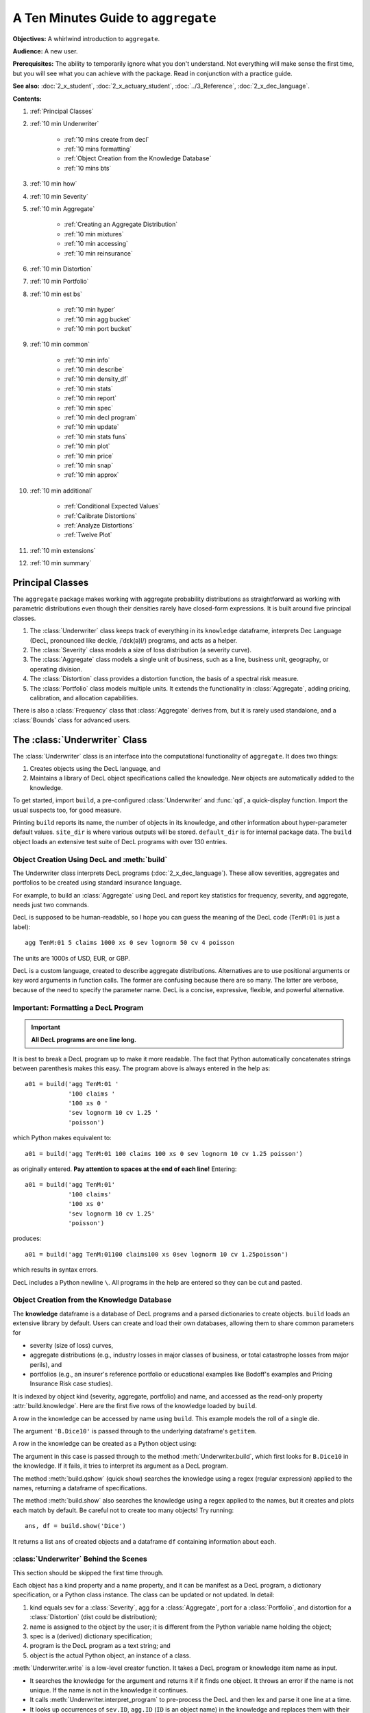 .. _2_x_10mins:

.. reviewed 2022-12-26

A Ten Minutes Guide to ``aggregate``
=====================================

**Objectives:** A whirlwind introduction to ``aggregate``.

**Audience:** A new user.

**Prerequisites:** The ability to temporarily ignore what you don't understand. Not everything will make sense the first time, but you will see what you can achieve with the package. Read in conjunction with a practice guide.

**See also:** :doc:`2_x_student`, :doc:`2_x_actuary_student`, :doc:`../3_Reference`, :doc:`2_x_dec_language`.


**Contents:**

#. :ref:`Principal Classes`
#. :ref:`10 min Underwriter`

    - :ref:`10 mins create from decl`
    - :ref:`10 mins formatting`
    - :ref:`Object Creation from the Knowledge Database`
    - :ref:`10 mins bts`

#. :ref:`10 min how`
#. :ref:`10 min Severity`
#. :ref:`10 min Aggregate`

    - :ref:`Creating an Aggregate Distribution`
    - :ref:`10 min mixtures`
    - :ref:`10 min accessing`
    - :ref:`10 min reinsurance`

#. :ref:`10 min Distortion`
#. :ref:`10 min Portfolio`
#. :ref:`10 min est bs`

    - :ref:`10 min hyper`
    - :ref:`10 min agg bucket`
    - :ref:`10 min port bucket`

#. :ref:`10 min common`

    - :ref:`10 min info`
    - :ref:`10 min describe`
    - :ref:`10 min density_df`
    - :ref:`10 min stats`
    - :ref:`10 min report`
    - :ref:`10 min spec`
    - :ref:`10 min decl program`
    - :ref:`10 min update`
    - :ref:`10 min stats funs`
    - :ref:`10 min plot`
    - :ref:`10 min price`
    - :ref:`10 min snap`
    - :ref:`10 min approx`

#. :ref:`10 min additional`

    - :ref:`Conditional Expected Values`
    - :ref:`Calibrate Distortions`
    - :ref:`Analyze Distortions`
    - :ref:`Twelve Plot`

#. :ref:`10 min extensions`
#. :ref:`10 min summary`

Principal Classes
------------------

The ``aggregate`` package makes working with aggregate probability distributions as straightforward as working with parametric distributions even though their densities rarely have closed-form expressions. It is built around five principal classes.

#. The :class:`Underwriter` class keeps track of everything in its ``knowledge`` dataframe, interprets Dec Language (DecL, pronounced like deckle, /ˈdɛk(ə)l/) programs, and acts as a helper.
#. The :class:`Severity` class models a size of loss distribution (a severity curve).
#. The :class:`Aggregate` class models a single unit of business, such as a line, business unit, geography, or operating division.
#. The :class:`Distortion` class provides a distortion function, the basis of a spectral risk measure.
#. The :class:`Portfolio` class models multiple units. It extends the functionality in :class:`Aggregate`, adding pricing, calibration, and allocation capabilities.

There is also a :class:`Frequency` class that :class:`Aggregate` derives from, but it is rarely used standalone, and a :class:`Bounds` class for advanced users.

.. _10 min Underwriter:

The :class:`Underwriter` Class
-------------------------------

The :class:`Underwriter` class is an interface into the computational functionality of ``aggregate``. It does two things:

#. Creates objects using the DecL language, and

#. Maintains a library of DecL object specifications called the knowledge. New objects are automatically added to the knowledge.

To get started, import ``build``, a pre-configured :class:`Underwriter` and :func:`qd`, a quick-display function. Import the usual suspects too, for good measure.

.. ipython:: python
    :okwarning:

    from aggregate import build, qd
    import pandas as pd, numpy as np, matplotlib.pyplot as plt

Printing ``build`` reports its name, the number of objects in its knowledge, and other information about hyper-parameter default values. ``site_dir`` is where various outputs will be stored. ``default_dir`` is for internal package data. The ``build`` object loads an extensive test suite of DecL programs with over 130 entries.

.. ipython:: python
    :okwarning:

    build

.. _10 mins create from decl:

Object Creation Using DecL and :meth:`build`
~~~~~~~~~~~~~~~~~~~~~~~~~~~~~~~~~~~~~~~~~~~~~~~~

The Underwriter class interprets DecL programs (:doc:`2_x_dec_language`). These allow severities, aggregates and portfolios to be created using standard insurance language.

For example, to build an :class:`Aggregate` using DecL and report key statistics for frequency, severity, and aggregate, needs just two commands.

.. ipython:: python
    :okwarning:

    a01 = build('agg TenM:01 100 claims 100 xs 0 sev lognorm 10 cv 1.25 poisson')
    qd(a01)


DecL is supposed to be human-readable, so I hope you can guess the meaning of the DecL code (``TenM:01`` is just a label)::

    agg TenM:01 5 claims 1000 xs 0 sev lognorm 50 cv 4 poisson

The units are 1000s of USD, EUR, or GBP.

DecL is a custom language, created to describe aggregate distributions. Alternatives are to use positional arguments or key word arguments in function calls. The former are confusing because there are so many. The latter are verbose, because of the need to specify the parameter name. DecL is a concise, expressive, flexible, and powerful alternative.

.. _10 mins formatting:

Important: Formatting a DecL Program
~~~~~~~~~~~~~~~~~~~~~~~~~~~~~~~~~~~~~~

.. important::

    **All DecL programs are one line long.**

It is best to break a DecL program up to make it more readable. The fact that Python automatically concatenates strings between parenthesis makes this easy. The program above is always entered in the help as::

    a01 = build('agg TenM:01 '
                '100 claims '
                '100 xs 0 '
                'sev lognorm 10 cv 1.25 '
                'poisson')

which Python makes equivalent to::

    a01 = build('agg TenM:01 100 claims 100 xs 0 sev lognorm 10 cv 1.25 poisson')

as originally entered. **Pay attention to spaces at the end of each line!** Entering::

    a01 = build('agg TenM:01'
                '100 claims'
                '100 xs 0'
                'sev lognorm 10 cv 1.25'
                'poisson')

produces::

    a01 = build('agg TenM:01100 claims100 xs 0sev lognorm 10 cv 1.25poisson')

which results in syntax errors.

DecL includes a Python newline ``\``. All programs in the help are entered so they can be cut and pasted.


Object Creation from the Knowledge Database
~~~~~~~~~~~~~~~~~~~~~~~~~~~~~~~~~~~~~~~~~~~~~~~~~

The **knowledge** dataframe is a database of DecL programs and a parsed
dictionaries to create objects. ``build`` loads an extensive library by
default. Users can create and load their own databases, allowing them to share common parameters for

- severity (size of loss) curves,
- aggregate distributions (e.g., industry losses in major classes of business, or total catastrophe losses from major perils), and
- portfolios (e.g., an insurer's reference portfolio or educational examples like Bodoff's examples and Pricing Insurance Risk case studies).

It is indexed by object kind (severity, aggregate, portfolio) and name, and accessed as the read-only property :attr:`build.knowledge`. Here are the first five rows of the knowledge loaded by ``build``.

.. ipython:: python
    :okwarning:

    qd(build.knowledge.head(), justify="left", max_colwidth=60)

A row in the knowledge can be accessed by name using ``build``. This example models the roll of a single die.

.. ipython:: python
    :okwarning:

    print(build['B.Dice10'])

The argument ``'B.Dice10'`` is passed through to the underlying dataframe's ``getitem``.

.. _10mins create from knowledge:

A row in the knowledge can be created as a Python object using:

.. ipython:: python
    :okwarning:

    aDice = build('B.Dice10')
    qd(aDice)

The argument in this case is passed through to the method :meth:`Underwriter.build`, which first looks for ``B.Dice10`` in the knowledge. If it fails, it tries to interpret its argument as a DecL program.

The method :meth:`build.qshow` (quick show) searches the knowledge using a regex (regular expression) applied to the names, returning a dataframe of specifications.

.. ipython:: python
    :okwarning:

    qd(build.qshow('Dice').head(3), justify="left", max_colwidth=60)

The method :meth:`build.show` also searches the knowledge using a regex applied to the names, but it creates and plots each match by default. Be careful not to create too many objects! Try running::

    ans, df = build.show('Dice')

It returns a list ``ans`` of created objects and a dataframe ``df`` containing information about each.

.. _10 mins bts:

:class:`Underwriter` Behind the Scenes
~~~~~~~~~~~~~~~~~~~~~~~~~~~~~~~~~~~~~~

This section should be skipped the first time through.

Each object has a kind property and a name property, and it can be manifest as a DecL program, a dictionary specification, or a Python class instance. The class can be updated or not updated. In detail:

1. kind equals sev for a :class:`Severity`, agg for a :class:`Aggregate`, port for a :class:`Portfolio`, and distortion for a :class:`Distortion` (dist could be distribution);
2. name is assigned to the object by the user; it is different from the Python variable name holding the object;
3. spec is a (derived) dictionary specification;
4. program is the DecL program as a text string; and
5. object is the actual Python object, an instance of a class.

:meth:`Underwriter.write` is a low-level creator function. It takes a DecL program or knowledge item name as input.

* It searches the knowledge for the argument and returns it if it finds one object. It throws an error if the name is not unique. If the name is not in the knowledge it continues.
* It calls :meth:`Underwriter.interpret_program` to pre-process the DecL and then lex and parse it one line at a time.
* It looks up occurrences of ``sev.ID``, ``agg.ID`` (``ID`` is an object name) in the knowledge and replaces them with their definitions.
* It calls :meth:`Underwriter.factory` to create any objects and update them if requested.
* It returns a list of :class:`Answer` objects, with kind, name, spec, program, and object attributes.

:meth:`Underwriter.write_file` reads a file and passes it to :meth:`Underwriter.write`. It is a convenience function.

The :meth:`Underwriter.build` method wraps the
:meth:`Underwriter.write` and provides sensible defaults to shield the user from its internal details. :math:`build` takes the following steps:

* It calls :meth:`write` with ``update=False``.
* It then estimates sensible hyper-parameters and uses them to :meth:`update` the object's discrete distribution. It tries to distinguish discrete output distributions from continuous or mixed ones.
* If the DecL program produces only one output, it strips it out of the answer returned by ``write`` and returns just that object.
* If the DecL program produces only one portfolio output (but possibly other non-portfolio objects), it returns just that.

:meth:`Underwriter.interpret_program` interprets DecL programs and matches them with the parsed specs in an ``Answer(kind, name, spec, program, object=None)`` object. It adds the result to the knowledge.

:meth:`Underwriter.factory` takes an ``Answer`` argument and updates it by creating the relevant object and updating it if ``build.update is True``.

A set of methods called :meth:`interpreter_xxx` run DecL  programs through parser for debugging purposes, but do not create any output or add anything to the knowledge.

* :meth:`Underwriter.interpreter_line` works on one line.
* :meth:`Underwriter.interpreter_file`  works on each line in a file.
* :meth:`Underwriter.interpreter_list` works on each item in a list.
* :meth:`Underwriter._interpreter_work` does the actual parsing.

.. _10 min how:

How ``aggregate`` Represents Distributions
--------------------------------------------

A distribution is represented as a discrete numerical approximation. To "know or compute a distribution" means that we have a discrete stair-step approximation to the true distribution function that jumps (is supported) only on integer multiples of a fixed bandwidth or bucket size :math:`b` (called ``bs`` in the code). The distribution is represented by :math:`b` and a vector of probabilities :math:`(p_0,p_1,\dots, p_{n-1})` with the interpretation

.. math:: \Pr(X=kb)=p_k.

All subsequent computations assume that **this approximation is the distribution**. For example, moments are estimated using

.. math:: \mathsf E[X^r] = b\,\sum_k k^r p_k.

See :ref:`num how agg reps a dist` for more details.


.. _10 min Severity:

The :class:`Severity` Class
-------------------------------

The :class:`Severity` class derives from :class:`scipy.stats.rv_continuous`, see `scipy help <https://docs.scipy.org/doc/scipy/reference/generated/scipy.stats.rv_continuous.html>`_. It contains a member ``stats.rv_continuous`` variable ``fz`` that is the ground-up unlimited severity and it adds support for limits and attachments. For example, the cdf function is coded:

.. code:: python

    def _cdf(self, x, *args):
        if self.conditional:
            return np.where(x >= self.limit, 1,
                np.where(x < 0, 0,
                         (self.fz.cdf(x + self.attachment) -
                         (1 - self.pattach)) / self.pattach))
        else:
            return np.where(x < 0, 0,
                np.where(x == 0, 1 - self.pattach,
                     np.where(x > self.limit, 1,
                          self.fz.cdf(x + self.attachment, *args))))

:class:`Severity` can determine its shape parameter from a CV analytically for lognormal, gamma, inverse gamma, and inverse Gaussian distributions, and attempts to use a Newton-Raphson method to determine it for all other one-shape parameter distributions. (The CV is adjusted using the scale factor for zero parameter distributions.) Once the shape is known, it uses scaling to produce the required mean. **Warning:** The numerical methods are not always reliable.

.. fail for pareto and loggamma with 10 cv .5 for example

:class:`Severity` computes layer moments analytically for the lognormal, Pareto, and gamma, and uses numerical integration of the quantile function (``isf``) for all other distributions. These estimates can become unreliable for very thick tailed distributions. It uses ``self.fz.stats('mvs')`` and the object limit to determine if the requested moment actually exists before attempting numerical integration.

:class:`Severity` has a :meth:`plot` method that graphs the density, log density, cdf, and quantile (Lee) functions.

A :class:`Severity` can be created using DecL using any of the following five forms.

#. ``sev NAME sev.BUILDIN_ID`` is a knowledge lookup for ``BUILTIN_ID``

#. ``sev NAME DISTNAME SHAPE1 <SHAPE2>`` where ``DISTAME`` is the name of any ``scipy.stats`` continuous random variable with zero, one, or two shape parameters, see the :ref:`DecL/list of distributions`.

#. ``sev NAME SCALE * DISTNAME SHAPE1 <SHAPE2> + LOC``

#. ``sev NAME DISTNAME MEAN cv CV``

#. ``sev NAME SCALE * DISTNAME MEAN cv CV + LOC`` or ``sev NAME SCALE * DISTNAME MEAN cv CV - LOC``

Either or both of ``SCALE`` and ``LOC`` can be present. In the mean and CV form, the mean refers to the unshifted, unscaled mean, but the CV refers to the shifted and scaled CV --- because you usually want to control the overall CV.

**Example.**

``lognorm 80 cv 0.5`` results in an unshifted lognormal with mean 80 and CV 0.5.

.. ipython:: python
    :okwarning:

    s0 = build(f'sev TenM:Sev.1 '
                'lognorm 80 cv .5')
    mf, vf = s0.fz.stats(); m, v = s0.stats()
    s0.plot(figsize=(2*3.5, 2*2.45+0.15), layout='AB\nCD');
    @savefig 10min_sev0.png scale=20
    plt.gcf().suptitle(f'{s0.name}, mean {m:.2f}, CV {v**.5/m:.2f} ({mf:.2f}, {vf**.5/mf:.2f})');
    print(m,v,mf,vf)

``10 * lognorm 1 cv 0.5  + 70`` results in a distribution with mean 80 and CV 0.5, but the underlying lognormal has XXXX TODO SORTOUT!

.. ipython:: python
    :okwarning:

    s1 = build(f'sev TenM:Sev.2 '
                '10 * lognorm 1 cv .5 + 70')
    mf, vf = s1.fz.stats(); m, v = s1.stats()
    s1.plot(figsize=(2*3.5, 2*2.45+0.15), layout='AB\nCD');
    @savefig 10min_sev1.png scale=20
    plt.gcf().suptitle(f'{s1.name}, mean {m:.2f}, CV {v**.5/m:.2f} ({mf:.2f}, {vf**.5/mf:.2f})');
    print(m,v,mf,vf)

**Examples.**

This example compares the shapes of gamma, inverse Gaussian, lognormal, and inverse gamma severities with the same mean and CV. First, a short function to create the examples.

.. ipython:: python
    :okwarning:

    def plot_example(dist_name):
        s = build(f'sev TenM:{dist_name.title()} '
                  f'{dist_name} 10 cv .5')
        m, v, sk, k = s.fz.stats('mvsk')
        s.plot(figsize=(2*3.5, 2*2.45+0.15), layout='AB\nCD')
        plt.gcf().suptitle(f'{dist_name.title()}, mean {m:.2f}, '
                           f'CV {v**.5/m:.2f}, skew {sk:.2f}, kurt {k:.2f}')

Execute on the desired distributions.

.. ipython:: python
    :okwarning:

    @savefig 10min_sev2.png scale=20
    plot_example('gamma')
    @savefig 10min_sev3.png scale=20
    plot_example('invgauss')
    @savefig 10min_sev4.png scale=20
    plot_example('lognorm')
    @savefig 10min_sev5.png scale=20
    plot_example('invgamma')

**Examples.**

This example show the impact of adding a limit and attachment.
Limits and attachments determine exposure in DecL and they belong to the :class:`Aggregate` specification. DecL cannot be used to set the limit and attachment of a :class:`Severity` object. One way to apply them is to create an aggregate with a fixed frequency of one claim. By default, the severity is conditional on a loss to the layer.

.. ipython:: python
    :okwarning:

    limit, attach = 15, 5
    s2 = build(f'agg TenM:SevLayer 1 claim {limit} xs {attach} sev gamma 10 cv .5 fixed')
    m, v, sk, k = s2.sevs[0].fz.stats('mvsk')
    s2.sevs[0].plot(n=401, figsize=(2*3.5, 2*2.45+0.3), layout='AB\nCD')
    @savefig 10min_sev6.png scale=20
    plt.gcf().suptitle(f'Ground-up severity\nGround-up gamma mean {m:.2f}, CV {v**0.5/m:.2f}, skew {sk:.2f}, kurt {k:.2f}\n'
                       f'{limit} xs {attach} excess layer mean {s2.est_m:.2f}, CV {s2.est_cv:.2f}, skew {s2.est_skew:.2f}, kurt {k:.2f}');


------

A  :class:`Severity` can be created directly using ``args`` and ``kwargs``. Here is an example. It also shows the impact of making the severity unconditional (on a loss to the layer). Start by creating the conditional (default) severity and plotting it.

.. ipython:: python
    :okwarning:

    from aggregate import Severity
    s3 = Severity('gamma', attach, limit, 10, 0.5)
    s3.plot(n=401, figsize=(2*3.5, 2*2.45+0.15), layout='AB\nCD')
    m, v = s3.stats()
    @savefig 10min_sev6.png scale=20
    plt.gcf().suptitle(f'{limit} xs {attach} excess layer mean {m:.2f}, CV {v**.5/m:.2f}');

Next, create an unconditional version. The lower pdf is scaled down by the probability of attaching the layer, and the left end of the cdf shifted up by the probability of not attaching the layer. These probabilities are given by the underlying ``fz`` object's sf and cdf.

.. ipython:: python
    :okwarning:

    s4 = Severity('gamma', attach, limit, 10, 0.5, sev_conditional=False)
    s4.plot(figsize=(2*3.5, 2*2.45+0.15), layout='AB\nCD')
    m, v = s4.stats()
    @savefig 10min_sev7.png scale=20
    plt.gcf().suptitle(f'Unconditional {limit} xs {attach} excess layer mean {m:.2f}, CV {v**.5/m:.2f}');
    print(f'Probability of attaching layer {s4.fz.cdf(attach):.3f}')

------

Although :class:`Severity` accepts a weight argument, it does not actually support weighted severities. It models only one component. :class:`Aggregate` handles weighted severities by creating a separate :class:`Severity` for each component.

.. _10 min Aggregate:

The :class:`Aggregate` Class
-------------------------------

.. TODO

    * Exist in updated and non-updated state.
    * homog and inhomog multiply of built in aggs!! See Treaty 5 from Bear and Nemlick.

Creating an Aggregate Distribution
~~~~~~~~~~~~~~~~~~~~~~~~~~~~~~~~~~~~~

:class:`Aggregate` objects can be created in three ways:

#.  Generally, they are created using DecL by :meth:`Underwriter.build`, as shown in :ref:`10 mins create from decl`.

#. Objects in the knowledge can be :ref:`created by name<10mins create from knowledge>`.

#. Advanced users and programmers can create :class:`Aggregate` objects directly using ``kwargs``, see :ref:`Aggregate Class`.


**Example.**

This example uses :meth:`build` to make an :class:`Aggregate` with a Poisson frequency, mean 5, and gamma severity with mean 10 and CV 1 . It includes more discussion than the example above. The line breaks improve readability but are cosmetic.

.. ipython:: python
    :okwarning:

    a02 = build('agg TenM:02 '
                '5 claims '
                'sev gamma 10 cv 1 '
                'poisson')
    qd(a02)

The quick display reports summary exact and estimated frequency, severity, and aggregate statistics. These make it easy to see if the numerical estimation appears valid. Look for a small error in the mean and close second (CV) and third (skew) moments. ``qd`` displays the dataframe ``a.describe``.

In this case, the aggregate mean error is too high because the discretization bucket size ``bs`` is too small. Update with a larger bucket.

.. ipython:: python
    :okwarning:

    a02.update(bs=1/128)
    qd(a02)

----------------

An :class:`Aggregate` object acts like a discrete probability distribution. There are properties for the aggregate and severity mean, standard deviation, coefficient of variation, and skewness, both computed exactly and numerically estimated.

.. ipython:: python
    :okwarning:

    print(a02.agg_m, a02.agg_sd, a02.agg_cv, a02.agg_skew)
    print(a02.est_m, a02.est_sd, a02.est_cv, a02.est_skew)
    print(a02.sev_m, a02.sev_sd, a02.sev_cv, a02.sev_skew)
    print(a02.est_sev_m, a02.est_sev_sd, a02.est_sev_cv, a02.est_sev_skew)

They have probability mass, cumulative distribution, survival, and quantile (inverse of distribution) functions.

.. ipython:: python
    :okwarning:

    a02.pmf(60), a02.cdf(50), a02.sf(60), a02.q(a02.cdf(60)), a02.q(0.5)

The pdf, cdf, and sf for the underlying severity are also available.

.. ipython:: python
    :okwarning:

    a02.sev.pdf(60), a02.sev.cdf(50), a02.sev.sf(60)

.. note::

    :class:`Aggregate` and :class:`Portfolio` objects need to be updated after they have been created. Updating builds out discrete numerical approximations, analogous to simulation. By default, :meth:`build` handles updating automatically.

.. warning::

    Always use bucket sizes that have an exact binary representation (integers, 1/2, 1/4, 1/8, etc.) **Never** use 0.1 or 0.2 or other numbers that do not have an exact float representation, see REF.

.. _10 min mixtures:

Mixtures
~~~~~~~~~~~~

An :class:`Aggregate` can have a mixed severity. The mixture can include different distributions, parameters, shifts, and locations.

.. ipython:: python
    :okwarning:

    a03 = build('agg TenM:03 '
                '25 claims '
                'sev [gamma lognorm invgamma] [5 10 10] cv [0.5 0.75 1.5] '
                'wts [.5 .25 .25] + [0 10 20] '
                'mixed gamma 0.5'
               , bs=1/16)
    qd(a03)

An :class:`Aggregate` can model multiple units at once, and allow them to share mixing variables. This induces correlation between the components, see the :ref:`report dataframe <10mins extra info>`. All parts of the specification can vary, including limits and attachments (not shown). This case differentiated from a mixed severity by having no weights.

.. ipython:: python
    :okwarning:

    a04 = build('agg TenM:04 '
                '[500 250 100] premium at [.8 .7 .5] lr '
                'sev [gamma lognorm invgamma] [5 10 10] cv [0.5 0.75 1.5] '
                'mixed gamma 0.5'
               , bs=1/8)
    qd(a04)


.. _10 min accessing:

Accessing Severity in an :class:`Aggregate`
~~~~~~~~~~~~~~~~~~~~~~~~~~~~~~~~~~~~~~~~~~~

The attribute :class:`Aggregate.sevs` is an array of the :class:`Severity`
objects. Usually, it contains only one distribution but when severity is a
mixture it contains one for each mixture component. It can be iterated over.
Each :class:`Severity` object wraps a ``scipy.stats`` continuous random
variable called ``fz`` that represents ground-up severity. The ``args`` are its
shape variable(s) and ``kwds`` its scale and location variables. This is
most interesting when the object has a mixed severity.

.. ipython:: python
    :okwarning:

    for s in a03.sevs:
        print(s.sev_name, s.fz.args, s.fz.kwds)

The property ``a03.sev`` is a ``namedtuple`` exposing the exact weighted pdf,
cdf, and sf of the underlying :class:`Severity` objects.

.. ipython:: python
    :okwarning:

    a03.sev.pdf(20), a03.sev.cdf(20), a03.sev.sf(20)

The component weights are proportional to ``a03.en`` and ``a03.sev.cdf`` is computed as

.. ipython:: python
    :okwarning:

    (np.array([s.cdf(20) for s in a03.sevs]) * a03.en).sum() / a03.en.sum()

The following are equal using the defaut discretization method.

.. ipython:: python
    :okwarning:

    a03.density_df.loc[20, 'F_sev'], a03.sev.cdf(20 + a03.bs/2)

.. _10 min reinsurance:

Reinsurance
~~~~~~~~~~~~~~~

:class:`Aggregate` objects can apply per occurrence and aggregate reinsurance.

**Example.**

The gross distribution is a triangular aggregate created as the sum of two uniform distribution on 1, 2,..., 10.

.. ipython:: python
    :okwarning:

    a05g = build('agg TenM:05g dfreq [2] dsev [1:10]')
    qd(a05g)


Apply 3 xs 7 occurrence reinsurance to cap individual losses at 7. ``a05no`` is the net of occurrence distribution.

.. ipython:: python
    :okwarning:

    a05no = build('agg TenM:05no dfreq [2] dsev [1:10] '
                'occurrence net of 3 x 7')
    qd(a05no)

.. warning::

   The ``describe`` dataframe always reports gross analytic statistics (``E[X]``, ``CV(X)``, ``Skew(X)``) and the requested net or ceded estimated statistics (``Est E[X]``, ``Est CV(X)``, ``Est Skew(X)``). Look at the gross portfolio first to check computational accuracy. Net and ceded "error" report the difference to analytic gross.

Add an aggregate 4 xs 8 reinsurance cover on the net of occurrence distribution. ``a05n`` is the final net distribution.

.. ipython:: python
    :okwarning:

    a05n = build('agg TenM:05n dfreq [2] dsev [1:10] '
               'occurrence net of 3 xs 7 '
               'aggregate net of 4 xs 8')
    qd(a05n)

See :ref:`10 min plot` for plots of the different distributions.

.. _10 min Distortion:

The :class:`Distortion` Class
-------------------------------

See :doc:`../5_technical_guides/5_x_distortions` and PIR Chapter 10.5 for more information about distortions.

A :class:`Distortion` can be created using DecL.
It object has methods for ``g``, the distortion function, along with its dual ``g_dual(s)=1-g(1-s)`` and inverse ``g_inv``. The :meth:`plot` method shows ``g`` (above the diagonal) and ``g_inv`` (below).

.. ipython:: python
    :okwarning:

    d06 = build('distortion TenM:06 dual 3')
    qd(d06.g(.2), d06.g_inv(.2), d06.g_dual(0.2),
    d06.g(.8), d06.g_inv(.992), d06)
    @savefig 10mins_dist.png scale=20
    d06.plot();

The :class:`Distortion` class can create distortions from a number of parametric families.

.. ipython:: python
    :okwarning:

    from aggregate import Distortion
    Distortion.available_distortions(False, False)

Run the command::

    Distortion.test()

for graphs of samples from each available family.

.. _10 min Portfolio:

The :class:`Portfolio` Class
-------------------------------

A :class:`Portfolio` object models a portfolio (book, block) of units (accounts, lines, business units, regions, profit centers), each represented as an :class:`Aggregate`. It uses FFTs to convolve (add) the unit distributions. By default, all the units are assumed to be independent, though there are ways to adjust this. REF. The independence assumption is not as bad as it may appear; its effect can be ameliorated by selecting units carefully and sharing mixing variables appropriately (see REF for further discussion).

:class:`Portfolio` objects have all of the attributes and methods of a :class:`Aggregate` and add methods for pricing and allocation to units.

The DecL for a portfolio is simply::

    port NAME AGG1 <AGG2> <AGG3> ...

where ``AGG1`` is an aggregate specification. Portfolios can have one or more units. The DecL can be split over multiple lines if each aggregate begins on a new line and is indented by a tab (like a Python function).

**Example.**

Here is a three-unit portfolio built using a DecL program. The line breaks and horizontal spacing are cosmetic since Python just concatenates the input.

.. ipython:: python
    :okwarning:

    p07 = build('port TenM:07 '
                'agg A '
                    '100 claims '
                    '10000 xs 0 '
                    'sev lognorm 100 cv 1.25 '
                    'poisson '
                'agg B '
                    '150 claims '
                    '2500 xs 5 '
                    'sev lognorm 50 cv 0.9 '
                    'mixed gamma .6 '
                'agg Cat '
                    '2 claims '
                    '1e5 xs 0 '
                    'sev 500 * pareto 1.8 - 500 '
                    'poisson'
               , approximation='exact', padding=2)
    qd(p07)

The portfolio units are called A, B and Cat. Printing using ``qd`` shows ``p07.describe``, which concatenates each unit's ``describe`` and adds the same statistics for the total.

* Unit A has 100 (expected) claims, each pulled from a lognormal distribution with mean of 30 and coefficient of variation 1.25 within the layer 100 xs 0 (i.e., losses are limited at 100). The frequency distribution is Poisson.
* Unit B is similar.
* The Cat unit is has expected frequency of 2 claims from the indicated limit, with severity given by a Pareto distribution with shape parameter 1.8, scale 500, shifted left by 500. This corresponds to the usual Pareto with survival function :math:`S(x) = (500 / (500 + x))^{1.8} = (1 + x / 500)^{-1.8}` for :math:`x \ge 0`.

The portfolio total (i.e., the sum of the units) is computed using FFTs to convolve (add) the unit's aggregate distributions. All computations use the same discretization bucket size; here the bucket-size ``bs=2``. See :ref:`For Portfolio Objects`.

A :class:`Portfolio` object acts like a discrete probability distribution, the same as an :class:`Aggregate`. There are properties for the mean, standard deviation, coefficient of variation, and skewness, both computed exactly and numerically estimated.

.. ipython:: python
    :okwarning:

    print(p07.agg_m, p07.agg_sd, p07.agg_cv, p07.agg_skew)
    print(p07.est_m, p07.est_sd, p07.est_cv, p07.est_skew)

They have probability mass, cumulative distribution, survival, and quantile (inverse of distribution) functions.

.. ipython:: python
    :okwarning:

    p07.pmf(12000), p07.cdf(11000), p07.sf(12000), p07.q(p07.cdf(12000)), p07.q(0.5)


The names of the units in a :class:`Portfolio` are in a list called ``p07.unit_names`` or ``p07.unit_names_ex`` including ``total``.
The :class:`Aggregate` objects in the :class:`Portfolio` can be iterated over.

.. ipython:: python
    :okwarning:

    for u in p07:
        print(u.name, u.agg_m, u.est_m)

.. _10 min est bs:

Estimating Bucket Size for Discretization
-------------------------------------------

Selecting an appropriate bucket size ``bs`` is critical to obtaining accurate results. This is a hard problem that may have hindered broad adoption of FFT-based methods.

See :doc:`../5_technical_guides/5_x_numerical_methods` for further discussion.

.. _10 min hyper:

Hyper-parameters ``log2`` and ``bs``
~~~~~~~~~~~~~~~~~~~~~~~~~~~~~~~~~~~~~~~

The hyper-parameters ``log2`` and ``bs`` control numerical calculations.
``log2`` equals the log to base 2 of the number of buckets used and ``bs``
equals the bucket size. These values are printed by ``qd``.

.. _10 min agg bucket:

Estimating and Testing ``bs`` For :class:`Aggregate` Objects
~~~~~~~~~~~~~~~~~~~~~~~~~~~~~~~~~~~~~~~~~~~~~~~~~~~~~~~~~~~~~~~~

For an :class:`Aggregate`, :meth:`recommend_bucket` uses a shifted lognormal
method of moments fit and takes the ``recommend_p`` percentile as the
right-hand end of the discretization. By default ``recommend_p=0.999``, but
for thick tailed distributions it may be necessary to use a value closer to
1. :meth:`recommend_bucket` also considers any limits: ideally limits are
multiples of the bucket size.

The recommended value of ``bs`` should rounded up to a binary fraction
(denominator is a power of 2) using :meth:`utilities.round_bucket`.

:class:`Aggregate` also includes two functions for assessing ``bs``, one based
 on the overall error and one based on looking at each severity component.

:meth:`Aggregate.aggregate_error_analysis` updates the object at a range of
 different ``bs`` values and reports the total absolute (strictly, signed
 absolute error) and relative error as well as an upper bound ``bs/2`` on the
 absolute value of the discretization error. ``log2`` must be input and,
 optionally, the log base 2 of the smallest bucket to model. It then models
 six doublings of the input bucket. If no bucket is input, it models three
 doublings up and down from the rounded :meth:`recommend_bucket` suggestion.
 The output table shows the implied absolute ``agg_m``  and relative
 ``est_m`` aggregate error in the mean, ``bs / 2`` divided into average
 severity as ``rel h``, and the sum of this and ``rel m``. Thick tailed
 distributions can favor a large bucket size without regard to the impact on
 discretization; accounting for the impact of ``bs / 2`` is a countervailing
 force.

.. ipython:: python
    :okwarning:

    qd(a04.aggregate_error_analysis(16), sparsify=False, col_space=9)

:meth:`Aggregate.severity_error_analysis` performs a detailed error analysis of each severity component. It reports:

* The name, limit, attachment, and truncation point for each severity component.
* ``S`` the probability the component (or total losses) exceed the truncation.
* ``sum_p`` the sum of discrete probabilities, which can be :math:`<1` if ``normalize=False``.
* ``wt`` the weight of the component and ``en`` the corresponding claim count.
* ``agg_mean`` and ``agg_wt`` the aggregate mean contribution from the component (sums to the overall mean), and the each component's proportion of the total. The loss weight can differ drastically from the count weight.
* ``mean`` and ``est_mean`` the analytic and estimated severity by component and the corresponding ``abs`` and ``rel`` error.
* ``trunc_error`` the truncation error by component (tail integral) and relative truncation error.
* The ``h_error`` based on ``bs / 2`` by component, a (conservative) upper bound on discretization error and the relative error compared to the component mean.
* ``h2_adj`` and ``rel_h2_adj`` estimate a second order adjustment to the numerical mean. They give a better idea of the discretization error.

.. ipython:: python
    :okwarning:

    qd(a04.severity_error_analysis(), line_width=75)

Generally there is either discretization or truncation error. Look for one of them to dominate. Discretization error is solved with a smaller bucket; truncation with a larger. When the two conflict, add more buckets by increasing ``log2``.

.. _10 min port bucket:

Estimating and Testing ``bs`` For :class:`Portfolio` Objects
~~~~~~~~~~~~~~~~~~~~~~~~~~~~~~~~~~~~~~~~~~~~~~~~~~~~~~~~~~~~~~~

For a :class:`Portfolio`, the right hand end of the distribution is estimated using the square root of sum of squares (proxy independent sum) of the right hand ends of each unit.

The method :meth:`port.recommend_bucket` suggests a reasonable bucket size.

.. ipython:: python
    :okwarning:

    print(p07.recommend_bucket().iloc[:, [0,3,6,10]])
    p07.best_bucket(16)

The column ``bsN`` corresponds to discretizing with 2**N buckets. The rows show suggested bucket sizes by unit and in total. For example with ``N=16`` (i.e., 65,536 buckets) the suggestion is 2.19. It is best the bucket size is a divisor of any limits or attachment points. :meth:`best_bucket` takes this into account and suggests 2.

To test ``bs``, run the tests above on each unit.

.. _10 min common:

Methods and Properties Common To :class:`Aggregate` and :class:`Portfolio` Classes
------------------------------------------------------------------------------------


:class:`Aggregate` and :class:`Portfolio` both have the following methods and properties. See :ref:`Aggregate Class` and :ref:`Portfolio Class` for full lists.

- ``info`` and  ``describe`` are dataframes with statistics and other information; they are printed with the object.

- ``density_df`` a dataframe containing estimated probability distributions and other expected value information.

- The :attr:`statistics` dataframe shows analytically computed mean, variance, CV, and sknewness for each unit and in total.

- ``report_df`` are dataframe with information to test if the numerical approximations appear valid. Numerically estimated statistics are prefaced ``est_`` or ``empirical``.

- ``log2`` and ``bs`` hyper-parameters that control numerical calculations.

- ``spec`` a dictionary containing the ``kwargs`` needed to recreate each object. For example, if ``a`` is an :class:`Aggregate` object, then :class:`Aggregate(**a.spec)` creates a new copy.

- ``spec_ex`` a dictionary that appends hyper-parameters to ``spec`` including ``log2`` and ``bs``.

- ``program`` the DecL program used to create the object. Blank if the object has been created directly. (A given object can often be created in different ways by DecL, so there is no obvious reverse mapping from the ``spec``.)

- ``renamer`` a dictionary used to rename columns of member dataframes to be more human readable.

- :meth:`update` a method to run the numerical calculation of probability distributions.

- :meth:`recommend_bucket` to recommend the value of ``bs``.
- Common statistical functions including pmf, cdf, sf, the quantile function (value at risk) and tail value at risk.

- Statistical functions: pdf, cdf, sf, quantile, value at risk, tail value at risk, and so on.

- :meth:`plot` method to visualize the underlying distributions. Plots the pmf and log pmf functions and the quantile function. All the data is contained in ``density_df`` and the plots are created using ``pandas`` standard plotting commands.

- :meth:`price` to apply a distortion (spectral) risk measure pricing rule with a variety of capital standards.

- :meth:`snap` to round an input number to the index of ``density_df``.

- :meth:`approximate` to create an analytic approximation.

- :meth:`sample` pulls samples, see :ref:`samp samp`.

.. _10 min info:

The ``info`` Dataframe
~~~~~~~~~~~~~~~~~~~~~~~~~~~~~

The ``info`` dataframe contains information about the frequency and severity stochastic models, how the object was computed, and any reinsurance applied (none in this case).

.. ipython:: python
    :okwarning:

    print(a05n.info)
    print(p07.info)

.. _10 min describe:

The ``describe`` Dataframe
~~~~~~~~~~~~~~~~~~~~~~~~~~~~~

The ``describe`` dataframe contains gross analytic and estimated (net or ceded) statistics. When there is no reinsurance, comparison of analytic and estimated moments provides a test of computational accuracy (first case). It should always be reviewed after updating. When there is reinsurance, empirical is net (second case).

.. ipython:: python
    :okwarning:

    qd(a05g.describe)
    with pd.option_context('display.max_columns', 15):
        print(a05n.describe)
    qd(p07.describe)

Printing with default settings shows what ``qd`` adds.


.. _10 min density_df:

The ``density_df`` Dataframe
~~~~~~~~~~~~~~~~~~~~~~~~~~~~~~~~~

The ``density_df`` dataframe contains a wealth of information. It has ``2**log2`` rows and is indexed by the outcomes, all multiples of ``bs``. Columns containing ``p`` are the probability mass function, of the aggregate or severity.

- the aggregate and severity pmf (called ``p`` and duplicated as ``p_total`` for consistency with :class:`Portfolio` objects), log pmf, cdf and sf
- the aggregate lev (duplicated as ``exa``)
- ``exlea`` (less than or equal to ``a``) which equals :math:`\mathsf E[X\mid X\le a]` as a function of ``loss``
- ``exgta`` (greater than) which equals :math:`\mathsf E[X\mid X > a]`

In an :class:`Aggregate`, ``p`` and ``p_total`` are identical, the latter included for consistency with :class:`Portfolio` output. ``F`` and ``S`` are the cdf and sf (survival function). ``lev`` and ``exa`` are identical and equal the limited expected value at the ``loss`` level. Here are the first five rows.

.. ipython:: python
    :okwarning:

    print(a05g.density_df.shape)
    print(a05g.density_df.columns)
    with pd.option_context('display.max_columns', a05g.density_df.shape[1]):
        print(a05g.density_df.head())

The :class:`Portfolio` version is more exhaustive. It includes a variety of columns for each unit, suffixed ``_unit``, and for the complement of each unit (sum of everything but that unit) suffixed ``_ημ_unit``. The totals are suffixed ``_total``. The most important columns are ``exeqa_unit``, :ref:`Conditional Expected Values`. All the column names and a subset of ``density_df`` are shown next.

.. ipython:: python
    :okwarning:

    print(p07.density_df.shape)
    print(p07.density_df.columns)
    with pd.option_context('display.max_columns', p07.density_df.shape[1]):
        print(p07.density_df.filter(regex=r'[aipex012]_A').head())

.. _10 min stats:

The ``statistics`` Series and Dataframe
~~~~~~~~~~~~~~~~~~~~~~~~~~~~~~~~~~~~~~~~~~~

The ``statistics`` dataframe shows analytically computed mean, variance, CV, and sknewness. It is indexed by

- severity name, limit and attachment,
- ``freq1, freq2, freq3`` non-central frequency moments,
- ``sev1, sev2, sev3`` non-central severity moments, and
- the mean, cv and skew(ness).

It applies to the **gross** outcome when there is reinsurance, so the results for ``a05g`` and ``a05no`` are the same.

.. ipython:: python
    :okwarning:

    oco = ['display.width', 150, 'display.max_columns', 15,
            'display.float_format', lambda x: f'{x:.5g}']
    with pd.option_context(*oco):
        print(a05g.statistics)
        print('\n')
        print(p07.statistics)

.. _10 min report:

The ``report_df`` Dataframe
~~~~~~~~~~~~~~~~~~~~~~~~~~~~~

The ``report_df`` dataframe combines information from ``statistics`` with
estimated moments to test if the numerical approximations appear valid. It
is an expanded version of ``describe``. Numerically estimated statistics are
prefaced ``est`` or ``empirical``.

.. ipython:: python
    :okwarning:

    with pd.option_context(*oco):
        print(a05g.report_df)
        print('\n')
        print(p07.report_df)

.. _10mins extra info:

The ``report_df`` provides extra information when there is a mixed severity.

.. ipython:: python
    :okwarning:

    with pd.option_context(*oco):
        print(a03.report_df)

The dataframe shows statistics for each mixture component, columns ``0,1,2``,
their sum if they are added independently and their sum if there is a shared
mixing variable, as there is here. The common mixing induces correlation
between the mix components, acting to increases the CV and skewness, often
dramatically.

.. _10 min spec:

The ``spec`` and ``spec_ex`` Dictionaries
~~~~~~~~~~~~~~~~~~~~~~~~~~~~~~~~~~~~~~~~~~~~

The ``spec`` dictionary contains the input information needed to create each
object. For example, if ``a`` is an :class:`Aggregate`, then ``Aggregate
(**a.spec)`` creates a new copy. ``spec_ex`` appends meta-information to
``spec`` about hyper-parameters.

.. ipython:: python
    :okwarning:

    from pprint import pprint
    pprint(a05n.spec)

.. _10 min decl program:

The DecL Program
~~~~~~~~~~~~~~~~~~

The ``program`` property returns the DecL program used to create the object.
It is blank if the object was not created using DecL. The helper function :func:`pprint_ex` pretty prints a program.

.. ipython:: python
    :okwarning:

    from aggregate import pprint_ex
    pprint_ex(a05n.program, split=20)
    pprint_ex(p07.program, split=20)

.. _10 min update:

The :meth:`update` Method
~~~~~~~~~~~~~~~~~~~~~~~~~~

After an :class:`Aggregate` or a :class:`Portfolio` object has been created it needs to be updated to populate its ``density_df`` dataframe. :meth:`build` automatically updates the objects it creates with default hyper-parameter values. Sometimes it is necessary to re-update with different hyper-parameters. The :meth:`update` method takes arguments ``log2=13``, ``bs=0``, and ``recommend_p=0.999``. The first two control the number and size of buckets. When ``bs==0`` it is estimated using the method :meth:`recommend_bucket`. If ``bs!=0`` then ``recommend_p`` is ignored.

Further control over updating is available, as described in REF.


.. _10 min stats funs:

Statistical Functions
~~~~~~~~~~~~~~~~~~~~~~~

:class:`Aggregate` and :class:`Portfolio` objects include basic mean, CV, standard deviation, variance, and skewness statistics as attributes. Those prefixed ``agg`` are based on exact calculations:

* ``agg_m``, ``agg_cv``, ``agg_sd``, ``agg_var``, and ``agg_skew``

and prefixed ``est`` are based on the estimated numerical statistics:

* ``est_m``, ``est_cv``, ``est_sd``, ``est_var``, and ``est_skew``.

In addition, :class:`Aggregate` has similar series prefixed ``sev`` and
``est_sev`` for the exact and estimated numerical severity. These attributes
are just conveniences; they are all available in (or derivable from)
``report_df``.

:class:`Aggregate` and :class:`Portfolio` objects act like ``scipy.stats`` (continuous) frozen random variable objects and include the following statistical functions.

* :meth:`pmf` the probability mass function
* :meth:`pdf` the probability density function---broadly interpreted---defined as the pmf divided by ``bs``
* :meth:`cdf` the cumulative distribution function
* :meth:`sf` the survival function
* :meth:`q` the quantile function (left inverse cdf), also known as value at risk
* :meth:`tvar` tail value at risk function
* :meth:`var_dict` a dictionary of tail statistics by unit and in total

We aren't picky about whether the density is technically a density when the aggregate is actually mixed or discrete.
The discrete output (``density_df.p_*``) is interpreted as the distribution, so none of the statistical functions is interpolated.
For example:

.. ipython:: python
    :okwarning:

    qd(a05g.pmf(2), a05g.pmf(2.2), a05g.pmf(3), a05g.cdf(2), a05g.cdf(2.2))
    print(1 - a05g.cdf(2), a05g.sf(2))
    print(a05g.q(a05g.cdf(2)))

The last line illustrates that :meth:`q` and :meth:`cdf` are inverses. The :meth:`var_dict` function computes tail statistics for all units, return in a dictionary.

.. ipython:: python
    :okwarning:

    p07.var_dict(0.99), p07.var_dict(0.99, kind='tvar')

.. _10 min plot:

The :meth:`plot` Method
~~~~~~~~~~~~~~~~~~~~~~~~

The :meth:`plot` method provides basic visualization.

Discrete :class:`Aggregate` objects are plotted differently than continuous ones.
The reinsurance examples show the discrete output format. The plots show the
gross, net of occurrence, and net severity and aggregate pmf (left) and cdf
(middle), and the quantile (Lee) plot (right). The property ``a05g.figure``
returns the last figure made by the object as a convenience. You could also
use :meth:`plt.gcf`.

.. ipython:: python
    :okwarning:

    a05g.plot()
    @savefig 10min_gross.png
    a05g.figure.suptitle('Gross - discrete format');

    a05no.plot()
    @savefig 10min_no.png
    a05no.figure.suptitle('Net of occurrence');

    a05n.plot()
    @savefig 10min_noa.png
    a05n.figure.suptitle('Net of occurrence and aggregate');


Continuous distributions substitute the log density for the distribution in the
middle.

.. ipython:: python
    :okwarning:

    a03.plot()
    @savefig 10min_cts.png
    a03.figure.suptitle('Continuous format');


A :class:`Portfolio` object plots the density and log density of each unit and
the total.

.. ipython:: python
    :okwarning:

    p07.plot()
    @savefig 10min_p07.png scale=20
    p07.figure.suptitle('Portfolio plot');

.. _10 min price:

The :meth:`price` Method
~~~~~~~~~~~~~~~~~~~~~~~~~~~

The :meth:`price` method computes the risk adjusted expected value (technical price net of expenses) of losses limited by capital at a specified VaR threshold.  Suppose the 99.9%ile outcome is used to specify regulatory assets :math:`a`.

.. ipython:: python
    :okwarning:

    qd(a03.q(0.999))

The risk adjustment is specified by a spectral risk measure corresponding to an input distortion. Distortions can be built using DecL, see :ref:`10 min Distortion`. :meth:`price` applies to :math:`X\wedge a`.
It returns expected limited losses ``L``, the risk adjusted premium ``P``, the margin ``M = P - L``, the capital ``Q = a - P``, the loss ratio, leverage as premium to capital ``PQ``, and return on capital ``ROE``.

.. ipython:: python
    :okwarning:

    qd(a03.price(0.999, d06).T)


When :meth:`price` is applied to a :class:`Portfolio`, it returns the total premium and its (lifted) natural allocation to each unit, see PIR Chapter 14, along with all the other statistics in a dataframe. Losses are allocated by equal priority in default.

.. ipython:: python
    :okwarning:

    qd(p07.price(0.999, d06).df.T)

The ROE varies by unit, reflecting different consumption and cost of capital by layer. The less risky unit A runs at a higher loss ratio (cheaper insurance) but higher ROE than unit B because it consumes more expensive, equity-like lower layer capital but less capital overall (higher leverage).

.. _10 min snap:

The :meth:`snap` Method
~~~~~~~~~~~~~~~~~~~~~~~~~~

:meth:`snap` rounds an input number to the index of ``density_df``. It selects the nearest element.

.. _10 min approx:

The :meth:`approximate` Method
~~~~~~~~~~~~~~~~~~~~~~~~~~~~~~~~

The :meth:`approximate` method creates an analytic approximation fit using moment matching. Normal, lognormal, gamma, shifted lognormal, and shifted gamma distributions can be fit, the last two requiring three moments. To fit all five and return a dictionary call with argument ``"all"``.

.. ipython:: python
    :okwarning:

    fzs = a03.approximate('all')
    d = pd.DataFrame({k: fz.stats('mvs') for k, fz in fzs.items()},
             index=pd.Index(['mean', 'var', 'skew'], name='stat'),
                    dtype=float)
    qd(d)


.. _10 min additional:

Additional :class:`Portfolio` Methods
---------------------------------------

.. other stuff to consider
   * stand alone pricing
   * merton perold
   * gradient
   * calibrate distortion(s)
   * apply_distortion(s)
   * analyze_distortion(s)


Conditional Expected Values
~~~~~~~~~~~~~~~~~~~~~~~~~~~~~

A :class:`Portfolio` object's ``density_df`` includes a slew of values to allocate capital (please don't) or margin (please do). These all rely on what :cite:t:`Mildenhall2022a` call the :math:`\kappa` function, defined for a sum :math:`X=\sum_i X_i` as the conditional expectation

.. math::

    \kappa_i(x) = \mathsf E[X_i\mid X=x].

Notice that :math:`\sum_i \kappa_i(x)=x`, hinting at its allocation application.
See PIR Chapter 14.3 for an explanation of why :math:`\kappa` is so useful. In short, it shows which units contribute to bad overall outcomes. It is in ``density_df`` as the columns ``exeqa_unit``, read as the "expected value given X eq(uals) a".

Here are some :math:`\kappa` values and graph for ``p07``. Looking the log density plot on the right shows that unit B dominates for moderately large events, but Cat dominates for the largest events.

.. ipython:: python
    :okwarning:

    fig, axs = plt.subplots(1, 2, figsize=(2 * 3.5, 2.45)); \
    ax0, ax1 = axs.flat; \
    lm = [-1000, 65000]; \
    bit = p07.density_df.filter(regex='exeqa_[ABCt]').rename(
        columns=lambda x: x.replace('exeqa_', '')).sort_index(axis=1); \
    bit.index.name = 'Loss'; \
    bit.plot(xlim=lm, ylim=lm, ax=ax0); \
    ax0.set(title=r'$E[X_i\mid X]$', aspect='equal'); \
    ax0.axhline(bit['B'].max(), lw=.5, c='C7');
    p07.density_df.filter(regex='p_[ABCt]').rename(
        columns=lambda x: x.replace('p_', '')).plot(ax=ax1, xlim=lm, logy=True);
    @savefig 10mins_exa.png scale=20
    ax1.set(title='Log density');
    bit['Pct A'] = bit['A'] / bit.index
    qd(bit.loc[:lm[1]:1024])

The thin horizontal line at the maximum value of ``exeqa_B`` (left plot) shows that :math:`\kappa_B` is not increasing. Unit B contributes more to moderately bad outcomes than Cat, but in the tail Cat dominates.

Using ``filter(regex=...)`` to select columns from ``density_df`` is a helpful idiom. The total column is labeled ``_total``. Using upper case for unit names makes them easier to select.


Calibrate Distortions
~~~~~~~~~~~~~~~~~~~~~~~

The :meth:`calibrate_distortions` method calibrates distortions to achieve requested pricing for the total loss. Pricing can be requested by loss ratio or return on capital (ROE). Asset levels can be specified in monetary terms, or as a probability of non-exceedance. To calibrate the usual suspects (constant cost of capital, proportional hazard, dual, Wang, and TVaR) to achieve a 15% return with a 99.6% capital level run:

.. ipython:: python
    :okwarning:

    p07.calibrate_distortions(Ps=[0.996], ROEs=[0.15], strict='ordered');
    qd(p07.distortion_df)
    pprint(p07.dists)

The answer is returned in the ``dist_ans`` dataframe. The requested distortions are all single parameter, returned in the ``param`` column. The last column gives the error in achieved premium. The attribute ``p07.dists`` is a dictionary with keys distortion types and values :class:`Distortion` objects. See PIR REF for more discussion.

Analyze Distortions
~~~~~~~~~~~~~~~~~~~~

The :meth:`analyze_distortions` method applies the distortions in ``p07.dists`` at a given capital level and summarizes the implied (lifted) natural allocations across units. Optionally, it applies a number of traditional (bullshit) pricing methods. The answer dataframe includes premium, margin, expected loss, return, loss ratio and leverage statistics for each unit and method. Here is a snippet, again at the 99.6% capital level.


.. ipython:: python
    :okwarning:

    ans = p07.analyze_distortions(p=0.996)
    print(ans.comp_df.xs('LR', axis=0, level=1).
         to_string(float_format=lambda x: f'{x:.1%}'))

Twelve Plot
~~~~~~~~~~~~~

The :meth:`twelve_plot` method produces a detailed analysis of the behavior of a two unit portfolio. To run it, build the portfolio and calibrate some distortions. Then apply one of the distortions (to compute an augmented version of ``density_df`` with pricing information). We give two examples.

First, the case of a thin-tailed and a thick-tailed unit. Here, the thick tailed line benefits from pooling at low capital levels, resulting in negative margins to the thin-tail line in compensation. At moderate to high capital levels the total margin for both lines is positive. Assets are 12.5. The argument ``efficient=False`` in :meth:`apply_distortion` includes extra columns in ``density_df`` that are needed to compute the plot.


.. ipython:: python
    :okwarning:

    p09 = build('port TenM:09 '
                  'agg X1 1 claim sev gamma 1 cv 0.25 fixed '
                  'agg X2 1 claim sev 0.7 * lognorm 1 cv 1.25 + 0.3 fixed'
                 , bs=1/1024)
    qd(p09)
    print(f'Asset P value {p09.cdf(12.5):.5g}')
    p09.calibrate_distortions(ROEs=[0.1], As=[12.5], strict='ordered');
    qd(p09.distortion_df)
    p09.apply_distortion('dual', efficient=False);
    fig, axs = plt.subplots(4, 3, figsize=(3 * 3.5, 4 * 2.45), constrained_layout=True)
    @savefig 10mins_twelve_p09.png
    p09.twelve_plot(fig, axs, p=0.999, p2=0.999)


There is a lot of information here. We refer to the charts as
:math:`(r,c)` for row :math:`r=1,2,3,4` and column :math:`c=1,2,3`,
starting at the top left. The horizontal axis shows the asset level in
all charts except :math:`(3,3)` and :math:`(4,3)`, where it shows
probability, and :math:`(1,3)` where it shows loss. Blue represents the
thin tailed unit, orange thick tailed and green total. When both dashed
and solid lines appear on the same plot, the solid represent
risk-adjusted and dashed represent non-risk-adjusted functions. Here is
the key.

-  :math:`(1,1)` shows density for :math:`X_1, X_2` and
   :math:`X=X_1+X_2`; the two units are independent. Both units have
   mean 1.

-  :math:`(1,2)`: log density; comparing tail thickness.

-  :math:`(1,3)`: the bivariate log-density. This plot illustrates where
   :math:`(X_1, X_2)` *lives*. The diagonal lines show :math:`X=k` for
   different :math:`k`. These show that large values of :math:`X`
   correspond to large values of :math:`X_2`, with :math:`X_1` about
   average.

-  :math:`(2,1)`: the form of :math:`\kappa_i` is clear from looking at
   :math:`(1,3)`. :math:`\kappa_1` peaks above 1.0 around :math:`x=2` and hereafter it declines to 1.0. :math:`\kappa_2` is
   monotonically increasing.

-  :math:`(2,2)`: The :math:`\alpha_i` functions. For small :math:`x`
   the expected proportion of losses is approximately 50/50, since the
   means are equal. As :math:`x` increases :math:`X_2` dominates. The
   two functions sum to 1.

-  :math:`(2,3)`: The thicker lines are :math:`\beta_i` and the thinner
   lines :math:`\alpha_i` from :math:`(2,2)`. Since :math:`\alpha_1`
   decreases :math:`\beta_1(x)\le \alpha_1(x)`. This can lead to
   :math:`X_1` having a negative margin in low asset layers. :math:`X_2`
   is the opposite.

-  :math:`(3,1)`: illustrates premium and margin determination by asset
   layer for :math:`X_1`. For low asset layers
   :math:`\alpha_1(x) S(x)>\beta_1(x) g(S(x))` (dashed above solid)
   corresponding to a negative margin. Beyond about :math:`x=1.38` the
   lines cross and the margin is positive.

-  :math:`(4,1)`: shows the same thing for :math:`X_2`. Since
   :math:`\alpha_2` is increasing, :math:`\beta_2(x)>\alpha_2(x)` for
   all :math:`x` and so all layers get a positive margin. The solid line
   :math:`\beta_2 gS` is above the dashed :math:`\alpha_2 S` line.

-  :math:`(3,2)`: the layer margin densities. For low asset layers
   premium is fully funded by loss with zero overall margin. :math:`X_2`
   requires a positive margin and :math:`X_1` a negative one, reflecting
   the benefit the thick unit receives from pooling in low layers. The
   overall margin is always non-negative. Beyond about :math:`x=1.5`,
   :math:`X_1`\ ’s margin is also positive.

-  :math:`(4,2)`: the cumulative margin in premium by asset level. Total
   margin is zero in low *dollar-swapping* layers and then increases. It
   is always non-negative. The curves in this plot are the integrals of
   those in :math:`(3,2)` from 0 to :math:`x`.

-  :math:`(3,3)`: shows stand-alone loss :math:`(1-S(x),x)=(p,q(p))`
   (dashed) and premium :math:`(1-g(S(x)),x)=(p,q(1-g^{-1}(1-p))`
   (solid, shifted left) for each unit and total. The margin is the
   shaded area between the two. Each set of three lines (solid or
   dashed) does not add up vertically because of diversification. The
   same distortion :math:`g` is applied to each unit to the stand-alone
   :math:`S_{X_i}`. It is calibrated to produce a 10 percent return
   overall. On a stand-alone basis, calculating capital by unit to the
   same return period as total, :math:`X_1` is priced to a 77.7 percent
   loss ratio and :math:`X_2` 52.5 percent, producing an average 62.7
   percent, vs. 67.6 percent on a combined basis. Returns are 37.5
   percent and 9.4 percent respectively, averaging 11.5 percent, vs 10
   percent on a combined basis, see stand-alone analysis below.

-  :math:`(4,3)`: shows the natural allocation of loss and premium to
   each unit. The total (green) is the same as :math:`(3,3)`. For each
   :math:`i`, dashed shows :math:`(p, \mathsf E[X_i\mid X=q(p)])`, i.e. the
   expected loss recovery conditioned on total losses :math:`X=q(p)`,
   and solid shows :math:`(p, \mathsf E[X_i\mid X=q(1-g^{-1}(1-p))])`, i.e. the
   natural premium allocation.
   Here the solid and dashed lines *add up* vertically: they are
   allocations of the total. Looking vertically above :math:`p`, the
   shaded areas show how the total margin at that loss level is
   allocated between lines. :math:`X_1` mostly consumes assets at low
   layers, and the blue area is thicker for small :math:`p`,
   corresponding to smaller total losses. For :math:`p` close to 1,
   large total losses, margin is dominated by :math:`X_2` and in fact
   :math:`X_1` gets a slight credit (dashed above solid). The change in
   shape of the shaded margin area for :math:`X_1` is particularly
   evident: it shows :math:`X_1` benefits from pooling and requires a
   lower overall margin.

There may appear to be a contradiction between figures :math:`(3,2)` and
:math:`(4,3)` but it should be noted that a particular :math:`p` value
in :math:`(4,3)` refers to different events on the dotted and solid
lines.

Plots :math:`(3,3)` and :math:`(4,3)` explain why the thick unit
requires relatively more margin: its shape
does not change when it is pooled with :math:`X_1`. In :math:`(3,3)` the
green shaded area is essentially an upwards shift of the orange, and the
orange areas in :math:`(3,3)` and :math:`(3,4)` are essentially the
same. This means that adding :math:`X_1` has virtually no impact on the
shape of :math:`X_2`; it is like adding a constant. This can also be
seen in :math:`(4,3)` where the blue region is almost a straight line.

Applying the same distortion on a stand-alone basis produces:

.. ipython:: python
    :okwarning:

    a = p09.stand_alone_pricing(p09.dists['dual'], p=p09.cdf(12.5))
    print(a.iloc[:8])

The lifted natural allocation (diversified pricing) is given next. These numbers
are so different than the stand-alone because X2 has to compensate X1 for the
transfer of wealth in default states. When there is a large loss, it is caused
by X2 and so X2 receives a disproportionate share of the assets in default.

.. ipython:: python
    :okwarning:

    a2 = p09.analyze_distortion('dual', ROE=0.1, p=p09.cdf(12.5))
    print(a2.pricing.unstack(1).droplevel(0, axis=0).T)

The second portfolio has been selected with two thick tailed units. A appears riskier at lower return periods and B at higher. Pricing is calibrated to a 15% ROE at a 99.6% capital level.


.. ipython:: python
    :okwarning:

    p10 = build('port TenM:10 '
                 'agg A '
                     '30 claims '
                     '1000 xs 0 '
                     'sev gamma 25 cv 1.5 '
                     'mixed delaporte 0.75 0.6 '
                 'agg B '
                     '5 claims '
                     '20000 x 20 '
                     'sev lognorm 25 cv 3.0 '
                     'poisson'
                , bs=1)
    qd(p10)
    p10.calibrate_distortions(ROEs=[0.15], Ps=[0.996], strict='ordered');
    qd(p10.distortion_df)

Apply the dual distortion and then create the twelve plot.

.. ipython:: python
    :okwarning:

    p10.apply_distortion('dual', efficient=False);
    fig, axs = plt.subplots(4, 3, figsize=(3 * 3.5, 4 * 2.45), constrained_layout=True)
    @savefig 10min_twelve_plot.png
    p10.twelve_plot(fig, axs, p=0.999995, p2=0.999999)


Applying the same distortion on a stand-alone basis produces:

.. ipython:: python
    :okwarning:

    assets = p10.q(0.996)
    a = p10.stand_alone_pricing(p10.dists['dual'], p=p10.cdf(assets))
    print(a.iloc[:8])

The lifted natural allocation (diversified pricing) is given next.

.. ipython:: python
    :okwarning:

    a2 = p10.analyze_distortion('dual', ROE=0.1, p=p10.cdf(assets))
    print(a2.pricing.unstack(1).droplevel(0, axis=0).T)


.. _10 min extensions:

Extensions
-----------

The ``extensions`` sub-package contains additional classes and functions that are either peripheral to the main project or still under development (and subject to change). Currently, ``extensions`` includes:

* ``case_studies`` for creating and managing PIR case studies (see :doc:`2_x_case_studies`).
* ``pir_figures`` for creating various exhibits and figures in PIR.
* ``figures`` for creating various other exhibits and figures.
* ``samples`` includes functions for working with samples and executing a switcheroo. Eventually, these will be integrated into :class:`Portfolio`.

.. test suite is dead...

.. _10 min summary:

Summary of Objects Created by DecL
-------------------------------------

Each of the objects created by :meth:`build` is automatically stored in the knowledge. We can list them out now.

.. ipython:: python
    :okwarning:

    from aggregate import pprint_ex
    for n, r in build.qshow('^TenM:').iterrows():
        pprint_ex(r.program, split=20)


.. ipython:: python
    :suppress:

    plt.close('all')


